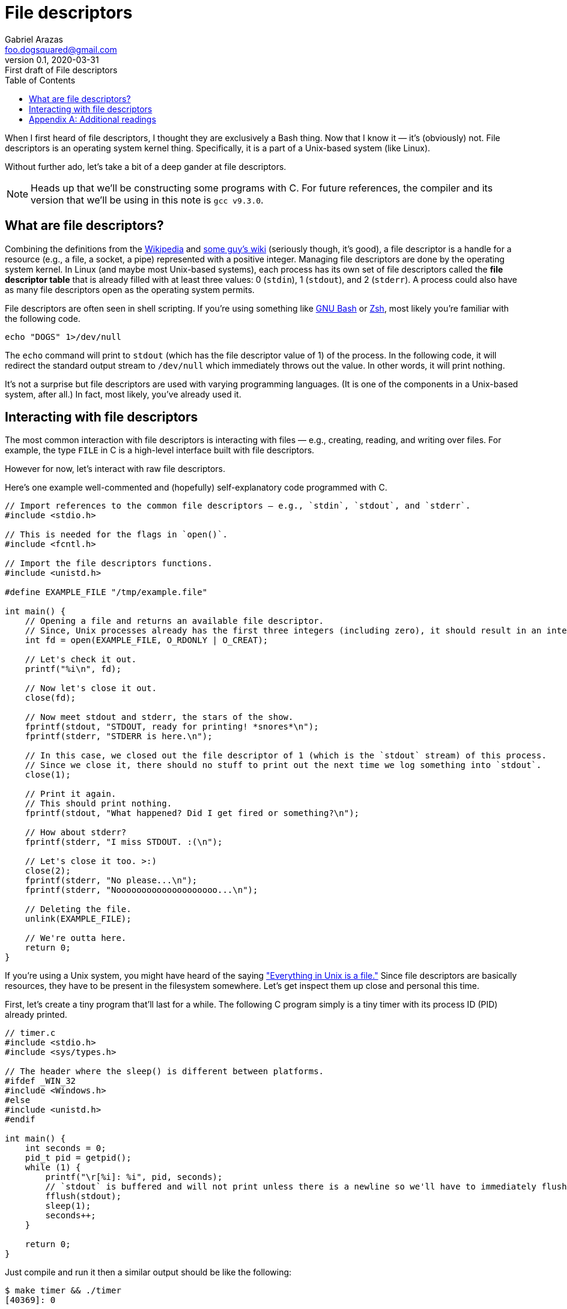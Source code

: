 = File descriptors
Gabriel Arazas <foo.dogsquared@gmail.com>
:revnumber: 0.1
:revdate: 2020-03-31
:revremark: First draft of {doctitle}
:toc:

:stem: latexmath


When I first heard of file descriptors, I thought they are exclusively a Bash thing. 
Now that I know it — it's (obviously) not. 
File descriptors is an operating system kernel thing. 
Specifically, it is a part of a Unix-based system (like Linux). 

Without further ado, let's take a bit of a deep gander at file descriptors. 

NOTE: Heads up that we'll be constructing some programs with C. 
For future references, the compiler and its version that we'll be using in this note is `gcc v9.3.0`. 




== What are file descriptors? 

Combining the definitions from the https://en.wikipedia.org/wiki/File_descriptor[Wikipedia] and http://mywiki.wooledge.org/EnglishFrontPage[some guy's wiki] (seriously though, it's good), a file descriptor is a handle for a resource (e.g., a file, a socket, a pipe) represented with a positive integer. 
Managing file descriptors are done by the operating system kernel. 
In Linux (and maybe most Unix-based systems), each process has its own set of file descriptors called the **file descriptor table** that is already filled with at least three values: 0 (`stdin`), 1 (`stdout`), and 2 (`stderr`). 
A process could also have as many file descriptors open as the operating system permits. 

File descriptors are often seen in shell scripting. 
If you're using something like https://www.gnu.org/software/bash/[GNU Bash] or https://www.zsh.org/[Zsh], most likely you're familiar with the following code. 

[source, bash]
----
echo "DOGS" 1>/dev/null
----

The `echo` command will print to `stdout` (which has the file descriptor value of 1) of the process. 
In the following code, it will redirect the standard output stream to `/dev/null` which immediately throws out the value. 
In other words, it will print nothing. 

It's not a surprise but file descriptors are used with varying programming languages. 
(It is one of the components in a Unix-based system, after all.) 
In fact, most likely, you've already used it. 




== Interacting with file descriptors 

The most common interaction with file descriptors is interacting with files — e.g., creating, reading, and writing over files. 
For example, the type `FILE` in C is a high-level interface built with file descriptors. 

However for now, let's interact with raw file descriptors. 

Here's one example well-commented and (hopefully) self-explanatory code programmed with C. 

[source, c]
----
// Import references to the common file descriptors — e.g., `stdin`, `stdout`, and `stderr`. 
#include <stdio.h>

// This is needed for the flags in `open()`. 
#include <fcntl.h>

// Import the file descriptors functions. 
#include <unistd.h>

#define EXAMPLE_FILE "/tmp/example.file"

int main() {
    // Opening a file and returns an available file descriptor.
    // Since, Unix processes already has the first three integers (including zero), it should result in an integer of >= 3. 
    int fd = open(EXAMPLE_FILE, O_RDONLY | O_CREAT);

    // Let's check it out.
    printf("%i\n", fd);

    // Now let's close it out. 
    close(fd);

    // Now meet stdout and stderr, the stars of the show. 
    fprintf(stdout, "STDOUT, ready for printing! *snores*\n");
    fprintf(stderr, "STDERR is here.\n");

    // In this case, we closed out the file descriptor of 1 (which is the `stdout` stream) of this process. 
    // Since we close it, there should no stuff to print out the next time we log something into `stdout`. 
    close(1);

    // Print it again. 
    // This should print nothing. 
    fprintf(stdout, "What happened? Did I get fired or something?\n");

    // How about stderr? 
    fprintf(stderr, "I miss STDOUT. :(\n");

    // Let's close it too. >:)
    close(2);
    fprintf(stderr, "No please...\n");
    fprintf(stderr, "Noooooooooooooooooooo...\n");

    // Deleting the file. 
    unlink(EXAMPLE_FILE);

    // We're outta here. 
    return 0;
}
----

If you're using a Unix system, you might have heard of the saying https://en.wikipedia.org/wiki/Everything_is_a_file["Everything in Unix is a file."] 
Since file descriptors are basically resources, they have to be present in the filesystem somewhere. 
Let's get inspect them up close and personal this time. 

First, let's create a tiny program that'll last for a while. 
The following C program simply is a tiny timer with its process ID (PID) already printed. 

[source, c]
----
// timer.c
#include <stdio.h>
#include <sys/types.h>

// The header where the sleep() is different between platforms. 
#ifdef _WIN_32
#include <Windows.h>
#else
#include <unistd.h>
#endif

int main() {
    int seconds = 0;
    pid_t pid = getpid();
    while (1) {
        printf("\r[%i]: %i", pid, seconds);
        // `stdout` is buffered and will not print unless there is a newline so we'll have to immediately flush it out. 
        fflush(stdout);
        sleep(1);
        seconds++;
    }

    return 0;
}
----

Just compile and run it then a similar output should be like the following: 

[source, shell]
----
$ make timer && ./timer
[40369]: 0
----

Now let's open another terminal and explore `/proc/$PID/fd`. 
The https://en.wikipedia.org/wiki/Procfs[`/proc`] is a special filesystem in Linux where process-related files are stored. 
(And `fd` obviously means the file descriptors.) 

[source, shell]
----
$ ls /proc/40369/fd
0 1 2
----

Those numbers seems familiar... 
No beating around, those are the file descriptors opened in our tiny C program. 

NOTE: The numbers of file descriptors may vary depending on where you executed the program. 
If you have opened the program on an integrated terminal in Visual Studio Code, for example, it will have more than the standard file descriptors. 
For this, I recommend to run it in a bare terminal. 

In our timer program, try to open up a few files and see what additional stuff has been opened up. 




[appendix]
== Additional readings 

http://mywiki.wooledge.org/FileDescriptor[__File descriptors__ from GreyCat's Wiki] (retrieved 2020-03-31):: 
A personal wiki by Greg (also known as GreyCat). 
It just so happens they have a page about file descriptors in the context of Bash. 

https://stackoverflow.com/q/5256599[__What are file descriptors, explained in simple terms?__ from "Stack Overflow"] (retrieved 2020-03-31):: 
A Stack Overflow question that encourages explaining file descriptors in laymen terms. 


